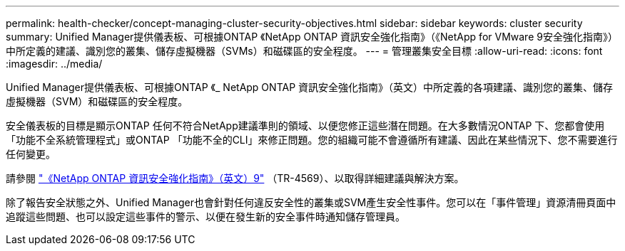 ---
permalink: health-checker/concept-managing-cluster-security-objectives.html 
sidebar: sidebar 
keywords: cluster security 
summary: Unified Manager提供儀表板、可根據ONTAP 《NetApp ONTAP 資訊安全強化指南》（《NetApp for VMware 9安全強化指南》）中所定義的建議、識別您的叢集、儲存虛擬機器（SVMs）和磁碟區的安全程度。 
---
= 管理叢集安全目標
:allow-uri-read: 
:icons: font
:imagesdir: ../media/


[role="lead"]
Unified Manager提供儀表板、可根據ONTAP 《_ NetApp ONTAP 資訊安全強化指南》（英文）中所定義的各項建議、識別您的叢集、儲存虛擬機器（SVM）和磁碟區的安全程度。

安全儀表板的目標是顯示ONTAP 任何不符合NetApp建議準則的領域、以便您修正這些潛在問題。在大多數情況ONTAP 下、您都會使用「功能不全系統管理程式」或ONTAP 「功能不全的CLI」來修正問題。您的組織可能不會遵循所有建議、因此在某些情況下、您不需要進行任何變更。

請參閱 http://www.netapp.com/us/media/tr-4569.pdf["《NetApp ONTAP 資訊安全強化指南》（英文）9"] （TR-4569）、以取得詳細建議與解決方案。

除了報告安全狀態之外、Unified Manager也會針對任何違反安全性的叢集或SVM產生安全性事件。您可以在「事件管理」資源清冊頁面中追蹤這些問題、也可以設定這些事件的警示、以便在發生新的安全事件時通知儲存管理員。
